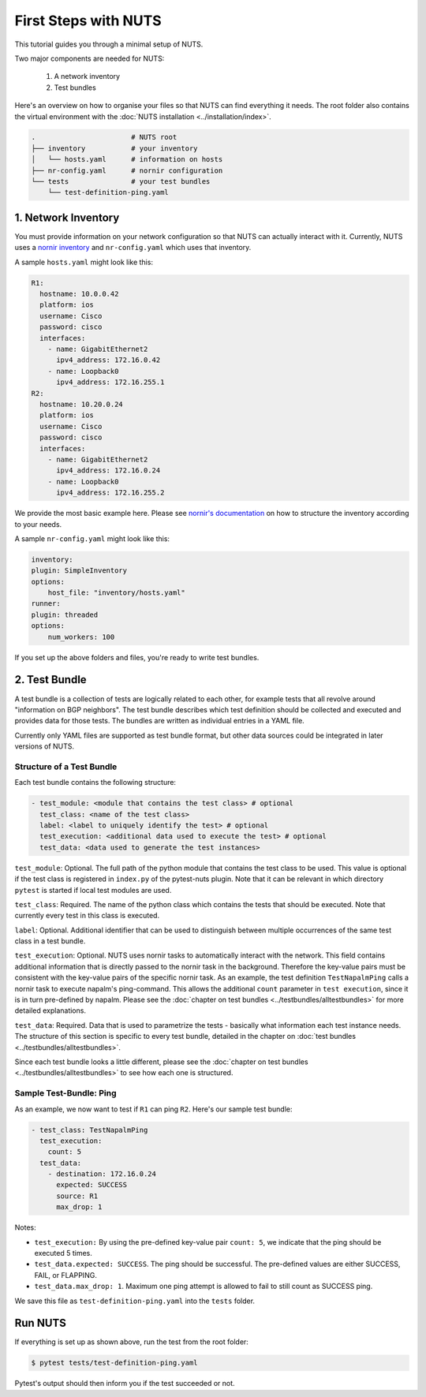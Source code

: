 First Steps with NUTS
=====================

This tutorial guides you through a minimal setup of NUTS.

Two major components are needed for NUTS:

    #. A network inventory
    #. Test bundles

Here's an overview on how to organise your files so that NUTS can find everything it needs. The root folder also contains the virtual environment with the :doc:`NUTS installation <../installation/index>`.

.. code:: shell

    .                       # NUTS root 
    ├── inventory           # your inventory
    │   └── hosts.yaml      # information on hosts
    ├── nr-config.yaml      # nornir configuration
    └── tests               # your test bundles
        └── test-definition-ping.yaml    

1. Network Inventory
--------------------

You must provide information on your network configuration so that NUTS can actually interact with it. Currently, NUTS uses a `nornir inventory <https://nornir.readthedocs.io/en/latest/tutorial/inventory.html>`__ and ``nr-config.yaml`` which uses that inventory.

A sample ``hosts.yaml`` might look like this:

.. code:: yaml

  R1:
    hostname: 10.0.0.42
    platform: ios
    username: Cisco
    password: cisco
    interfaces:
      - name: GigabitEthernet2
        ipv4_address: 172.16.0.42
      - name: Loopback0
        ipv4_address: 172.16.255.1
  R2:
    hostname: 10.20.0.24
    platform: ios
    username: Cisco
    password: cisco
    interfaces:
      - name: GigabitEthernet2
        ipv4_address: 172.16.0.24
      - name: Loopback0
        ipv4_address: 172.16.255.2

We provide the most basic example here. Please see `nornir's documentation <https://nornir.readthedocs.io/en/latest/tutorial/inventory.html>`__ on how to structure the inventory according to your needs. 

A sample ``nr-config.yaml`` might look like this:

.. code:: yaml

  inventory:
  plugin: SimpleInventory
  options:
      host_file: "inventory/hosts.yaml"
  runner:
  plugin: threaded
  options:
      num_workers: 100

If you set up the above folders and files, you're ready to write test bundles.

2. Test Bundle
--------------

A test bundle is a collection of tests are logically related to each other, for example tests that all revolve around "information on BGP neighbors". The test bundle describes which test definition should be collected and executed and provides data for those tests. The bundles are written as individual entries in a YAML file.

Currently only YAML files are supported as test bundle format, but other data sources could be integrated in later versions of NUTS.

Structure of a Test Bundle
**************************

Each test bundle contains the following structure:

.. code:: yaml

  - test_module: <module that contains the test class> # optional
    test_class: <name of the test class>
    label: <label to uniquely identify the test> # optional 
    test_execution: <additional data used to execute the test> # optional
    test_data: <data used to generate the test instances>

``test_module``: Optional. The full path of the python module that contains the test class to be used. This value is optional if the test class is registered in ``index.py`` of the pytest-nuts plugin. Note that it can be relevant in which directory ``pytest`` is started if local test modules are used.

``test_class``: Required. The name of the python class which contains the tests that should be executed. Note that currently every test in this class is executed.

``label``: Optional. Additional identifier that can be used to distinguish between multiple occurrences of the same 
test class in a test bundle.

``test_execution``: Optional. NUTS uses nornir tasks to automatically interact with the network. This field contains additional information that is directly passed to the nornir task in the background. Therefore the key-value pairs must be consistent with the key-value pairs of the specific nornir task. 
As an example, the test definition ``TestNapalmPing`` calls a nornir task to execute napalm's ping-command. 
This allows the additional ``count`` parameter in ``test execution``, since it is in turn pre-defined by napalm. Please see the :doc:`chapter on test bundles <../testbundles/alltestbundles>` for more detailed explanations.

``test_data``: Required. Data that is used to parametrize the tests - basically what information each test instance needs. The structure of this section is specific to every test bundle, detailed in the chapter on :doc:`test bundles <../testbundles/alltestbundles>`. 

Since each test bundle looks a little different, please see the :doc:`chapter on test bundles <../testbundles/alltestbundles>` to see how each one is structured.

Sample Test-Bundle: Ping
************************

As an example, we now want to test if ``R1`` can ping ``R2``. Here's our sample test bundle:

.. code:: yaml

  - test_class: TestNapalmPing
    test_execution:
      count: 5
    test_data:
      - destination: 172.16.0.24
        expected: SUCCESS
        source: R1
        max_drop: 1

Notes: 

* ``test_execution:`` By using the pre-defined key-value pair ``count: 5``, we indicate that the ping should be executed 5 times.
* ``test_data.expected: SUCCESS``. The ping should be successful. The pre-defined values are either SUCCESS, FAIL, or FLAPPING.
* ``test_data.max_drop: 1``. Maximum one ping attempt is allowed to fail to still count as SUCCESS ping.


We save this file as ``test-definition-ping.yaml`` into the ``tests`` folder.

Run NUTS
--------

If everything is set up as shown above, run the test from the root folder:

.. code:: shell

    $ pytest tests/test-definition-ping.yaml

Pytest's output should then inform you if the test succeeded or not.

